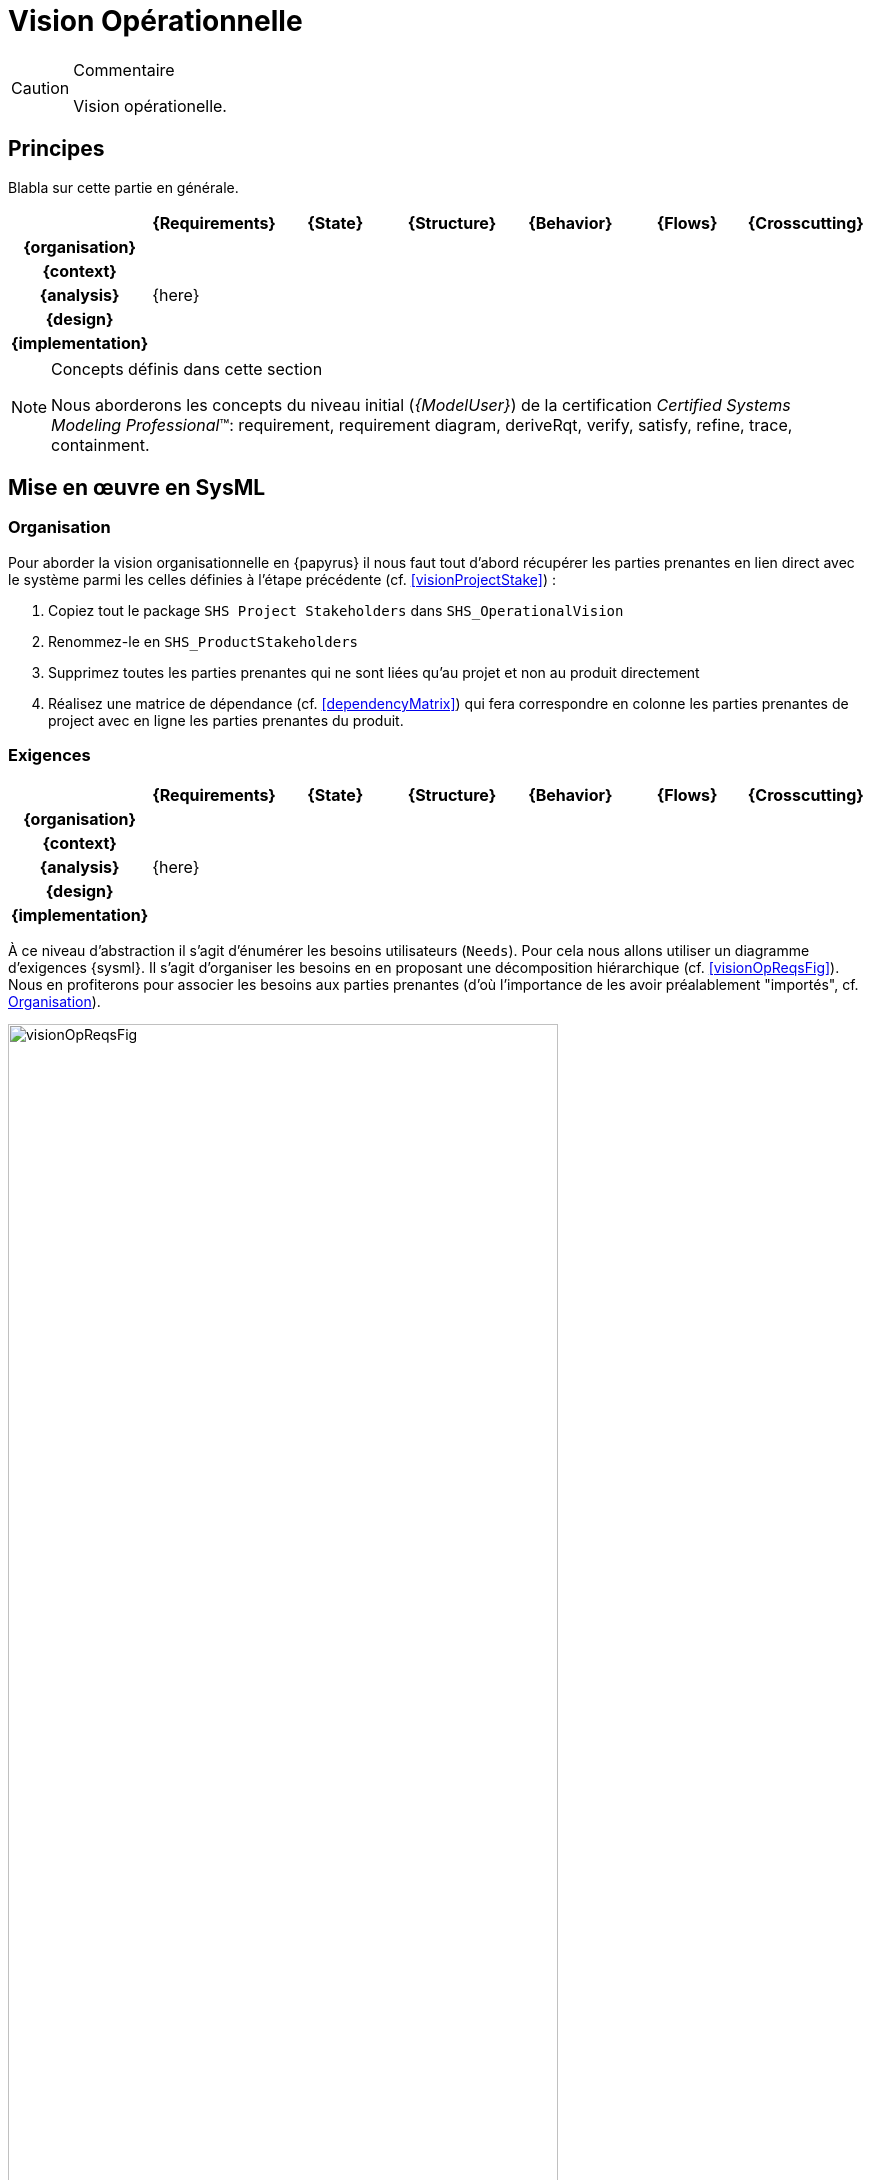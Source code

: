 [[visionOp]]
= Vision Opérationnelle

//-----------------------------------------------
ifndef::final[]
.Commentaire
[CAUTION]
====
*****
Vision opérationelle.
*****
====
//-----------------------------------------------
endif::final[]

//---------------------------------------------------------------------------------
== Principes

Blabla sur cette partie en générale.

ifdef::backend-pdf[[align="center",cols="h,6*^",options="header"]]
ifndef::backend-pdf[[align="center",cols="h,6*^",options="header",width=100]]
|======================
|  | {Requirements} | {State}| {Structure} | {Behavior}	| {Flows} | {Crosscutting}
| {organisation} 6+|
| {context} 5+| .4+<.>m|
| {analysis} 5+| {here}
| {design}	| | | | | 
| {implementation}	| | | | | 
|======================

.Concepts définis dans cette section
[NOTE,icon=sysml.jpeg]
=====
Nous aborderons les concepts du niveau
initial (_{ModelUser}_) de la certification _Certified Systems Modeling Professional_(TM):
requirement, requirement diagram, deriveRqt, verify, satisfy, refine, trace, containment.
=====

== Mise en œuvre en SysML

[[visionOpOrg]]
=== Organisation

Pour aborder la vision organisationnelle en {papyrus} il nous faut  tout d'abord récupérer les parties prenantes en lien direct avec le système parmi les celles définies à l'étape précédente (cf. <<visionProjectStake>>) :

. Copiez tout le package `SHS Project Stakeholders` dans `SHS_OperationalVision`
. Renommez-le en `SHS_ProductStakeholders`
. Supprimez toutes les parties prenantes qui ne sont liées qu'au projet et non au produit directement
. Réalisez une matrice de dépendance (cf. <<dependencyMatrix>>) qui fera correspondre en colonne les parties prenantes de project avec en ligne les parties prenantes du produit.

[[visionOpReqs]]
=== Exigences

ifdef::backend-pdf[[align="center",cols="h,6*^",options="header"]]
ifndef::backend-pdf[[align="center",cols="h,6*^",options="header",width=100]]
|======================
|  | {Requirements} | {State}| {Structure} | {Behavior}	| {Flows} | {Crosscutting}
| {organisation} 6+|
| {context} 5+| .4+<.>m|
| {analysis}	| {here} | | | |  
| {design}	| | | | | 
| {implementation}	| | | | | 
|======================

À ce niveau d'abstraction il s'agit d'énumérer les besoins utilisateurs (`Needs`).
Pour cela nous allons utiliser un diagramme d'exigences {sysml}.
Il s'agit d'organiser les besoins en en proposant une décomposition hiérarchique (cf. <<visionOpReqsFig>>).
Nous en profiterons pour associer les besoins aux parties prenantes (d'où l'importance de les avoir préalablement "importés", cf. <<visionOpOrg>>).

[[visionOpReqsFig]]
ifdef::FR[.Exemple de Diagramme des besoins (tirée de <<CESAM17>>)]
ifdef::UK[.Example of Need Architecture Diagram (taken from <<CESAM17>>)]
image::visionOpReqsFig.png[width="80%",scaledwidth=80%]

Pour réaliser un tel diagramme en {papyrus}, nous proposons la démarche suivante :

. Placez-vous dans le _package_ `SHS_Needs` dans `SHS_OperationalVision`
. Créez un _package_ par parties prenantes concrètes
. Pour chaque _package_, créez un nouveau diagramme d'exigences
. Organisez les besoins en les décompants (cf. discussions sur les exigences en <<reqs>>)
+
TIP: Cette activité est bien plus facile si vous la faites en mode modèle plutôt qu'en mode diagramme (cf. <<mod-diag>>). 
+
. Réalisez la traçabilité entre les besoins et les parties prenantes (cf. <<dependencyMatrix>>)

On obtient la <<visionOpReqsFigPapyrus>>.

[[visionOpReqsFigPapyrus]]
ifdef::FR[.Exemple de Diagramme des besoins]
ifdef::UK[.Example of Need Architecture Diagram]
image::{papyrusversion}/visionOpReqsFig.png[width="80%",scaledwidth=80%]

[[visionOpState]]
=== États

ifdef::backend-pdf[[align="center",cols="h,6*^",options="header"]]
ifndef::backend-pdf[[align="center",cols="h,6*^",options="header",width=100]]
|======================
|  | {Requirements} | {State}| {Structure} | {Behavior}	| {Flows} | {Crosscutting}
| {organisation} 6+|
| {context} 5+| .4+<.>m|
| {analysis}	| | {here} | | |  
| {design}	| | | | | 
| {implementation}	| | | | | 
|======================

Il s'agit dans cette partie de définir les grandes étapes du cycle de vie du système.
Cela permet de définir :

- les contextes opérationels du système (parfois appelés mode dans certains domaines) ainsi que leur relations temporelles (de précédance, de concurrence, d'inclusion, ...
- les événements qui provoquent les différentes transitions entre ces contextes.

En voici un exemple :

[[visionOpStateFig]]
ifdef::FR[.Exemple de Diagramme des cycles de vie (tirée de <<CESAM17>>)]
ifdef::UK[.Example of Lifecycle Diagram (taken from <<CESAM17>>)]
image::visionOpStateFig.png[width="80%",scaledwidth=80%]

Pour réaliser un tel diagramme en {papyrus}, nous proposons la démarche suivante :

. Placez-vous dans le _package_ `SHS_OperationalDescription` dans `SHS_OperationalVision`
. Repérez le `SmartHomeSystem` et créez un diagramme d'état en cliquant-droit sur `SmartHomeSystem` : menu:New_Diagram[SysML {sysmlversionlast} State Machine Diagram]

On obtient le diagramme des cycles de vie du système comme illustré à la <<visionOpStateFigPapyrus>>.

[[visionOpStateFigPapyrus]]
ifdef::FR[.Exemple de Diagramme des cycles de vie]
ifdef::UK[.Example of Lifecycle Diagram]
image::{papyrusversion}/Lifecycle_diagram_of_the_SHS.SVG[width="80%",scaledwidth=80%]

[[visionOpStat]]
=== Structures

ifdef::backend-pdf[[align="center",cols="h,6*^",options="header"]]
ifndef::backend-pdf[[align="center",cols="h,6*^",options="header",width=100]]
|======================
|  | {Requirements} | {State}| {Structure} | {Behavior}	| {Flows} | {Crosscutting}
| {organisation} 6+|
| {context} 5+| .4+<.>m|
| {analysis}	| | | {here} | |  
| {design}	| | | | | 
| {implementation}	| | | | | 
|======================

Dans cette étape, nous allons représenter de manière statique l'ensemble des missions du système à développer en précisant les collaborations entre le système et son environnement, ainsi que les relations entre ces missions (cf. <<visionOpStatFig>>).

[[visionOpStatFig]]
ifdef::FR[.Exemple de Diagramme des cas d'utilisation (tirée de <<CESAM17>>)]
ifdef::UK[.Example of Use Case Diagram (taken from <<CESAM17>>)]
image::visionOpStatFig.png[width="80%",scaledwidth=80%]

Pour recenser ces éléments de modélisation, nous allons réaliser un diagramme des cas d'utilisation en {papyrus}, selon la démarche suivante :

. Toujours dans le _package_ `SHS_OperationalDescription` de `SHS_OperationalVision`, placez vous dans le _package_ `SHS_Missions`
. Créez éventuellement une structure en _packages_ pour organiser les missions.
. Créez un ou plusieurs diagrammes des cas d'utilisation dans ces _packages_ : menu:New_Diagram[SysML {sysmlversionlast} Use Case Diagram]

On obtient des diagrammes de cas d'utilisation comme illustré à la <<visionOpStatFigPapyrus>>.

[[visionOpStatFigPapyrus]]
ifdef::FR[.Exemple de Diagramme des cas d'utilisation]
ifdef::UK[.Example of Use Case Diagram]
image::{papyrusversion}/System_security_use_cases_diagram.SVG[width="80%",scaledwidth=80%]


[[visionOpDyn]]
=== Interactions

ifdef::backend-pdf[[align="center",cols="h,6*^",options="header"]]
ifndef::backend-pdf[[align="center",cols="h,6*^",options="header",width=100]]
|======================
|  | {Requirements} | {State}| {Structure} | {Behavior}	| {Flows} | {Crosscutting}
| {organisation} 6+|
| {context} 5+| .4+<.>m|
| {analysis}	| | | | {here} |  
| {design}	| | | | | 
| {implementation}	| | | | | 
|======================

Nous allons maintenant nous intéresser à la description de scénarios opérationnels qui vont représenter la dynamique des missions dans des contextes différents (cf. exemple de la <<visionOpDynFig>>).

[[visionOpDynFig]]
ifdef::FR[.Exemple de Diagramme de scénario opérationnel (tirée de <<CESAM17>>)]
ifdef::UK[.Example of Operational Scenario Diagram (taken from <<CESAM17>>)]
image::visionOpDynFig.png[width="60%",scaledwidth=60%]

Pour recenser définir ces scénarios en {papyrus}, nous allons réaliser des diagrammes de séquence système dans lequel le participant principal sera le système (en vue boîte noire donc).
Ne serons représentées que ces interactions avec les parties prenantes. 

. Toujours dans le _package_ `SHS_Missions`, repérez le cas d'utilisation dont vous voulez préciser le scénario
. Créez une intéraction : menu:New_UML_for_SysML_1.6[Interaction]
. Créez le scénario correspondant : menu:New_Diagram[SysML {sysmlversionlast} Sequence Diagram]
. Placez-y les participants en allant chercher le système dans le diagramme de contexte et les acteurs dans les parties prenantes du niveau opérationel.
. Ajoutez sus forme de message échangés les interactions entre les participants du diagramme de séquence.

Nous obtenons des diagrammes de séquence système comme illustré à la <<visionOpDynFigPapyrus>>.

//-----------------------------------------------
//-- Commentaire
//-----------------------------------------------
ifndef::final[]
.Commentaire
[CAUTION]
====
Figure à changer pour du {Papyrus}!
====
endif::final[]
//-----------------------------------------------

[[visionOpDynFigPapyrus]]
ifdef::FR[.Exemple de Diagramme de scénario opérationnel (tirée de <<CESAM17>>)]
ifdef::UK[.Example of Operational Scenario Diagram (taken from <<CESAM17>>)]
image::{papyrusversion}/Operational_scenario_description_for_manageRightAccess.SVG[width="80%",scaledwidth=80%]

[[visionOpFlow]]
=== Flux

ifdef::backend-pdf[[align="center",cols="h,6*^",options="header"]]
ifndef::backend-pdf[[align="center",cols="h,6*^",options="header",width=100]]
|======================
|  | {Requirements} | {State}| {Structure} | {Behavior}	| {Flows} | {Crosscutting}
| {organisation} 6+|
| {context} 5+| .4+<.>m|
| {analysis}	| | | |  |  {here}
| {design}	| | | | | 
| {implementation}	| | | | | 
|======================

Le diagramme des flux operationnels (cf. <<visionOpFlowFig>>) vise à répertorier tous les flux en lien avec le système en détaillant :

* leur relations logiques (fournir, mesurer, requérir, ...)
* leur relations d'abstraction

[[visionOpFlowFig]]
ifdef::FR[.Exemple de Diagramme de flux opérationnels (tirée de <<CESAM17>>)]
ifdef::UK[.Example of Operational Flow Diagram (taken from <<CESAM17>>)]
image::visionOpFlowFig.png[width="80%",scaledwidth=80%]

////
We must therefore emphasize that such a diagram is of high importance since it rationally describes in a consolidated and organized way all inputs and all outputs of a given system. Hence it gives the operational “dictionary” of the system, that is to say the list of all objects that are operationally manipulated by the system. This dictionary is of high value for ensuring a common vision between all project actors involved in the operational architecting process: these actors shall normally – in an ideal world – only use the terms of that dictionary when discussing of an operational object. One may easily understand that such a principle allows to avoid any ambiguity between the system designers and the project system stakeholders, but also within the different specialty engineers. It is thus key for ensuring a good collaboration between all these actors.
////

{CESAM} insiste sur l'importance de cette phase pour l'élaboration du dictionnaire du système, c'est-à-dire la liste des objets qui seront manipulés par le système.
Cela peut être en effet primordiale dans un contexte multi-domaines pour se coordonner sur les termes employés. 

Pour réaliser ce dictionnaire en {papyrus}, plutôt que de réaliser un diagramme de blocs avec des associations entre les blocs, nous avons choisis de réaliser une matrice de dépendance entre flux qui indique les relations précises (_from_ et _to_).
Pour cela :

. bla
. bli

Nous obtenons une table illustrée à la <<visionOpFlowFigPapyrus>>.

//-----------------------------------------------
//-- Commentaire
//-----------------------------------------------
ifndef::final[]
.Commentaire
[CAUTION]
====
Figure à changer pour du {Papyrus}!
====
endif::final[]
//-----------------------------------------------

[[visionOpFlowFigPapyrus]]
ifdef::FR[.Exemple de Diagramme de flux opérationnels (tirée de <<CESAM17>>)]
ifdef::UK[.Example of Operational Flow Diagram (taken from <<CESAM17>>)]
image::visionOpFlowFig.png[width="80%",scaledwidth=80%]


== {resume}

== {revisions}

. Quelles sont les différences entre *besoins* et *exigences* ?
. En quoi les cas d'utilisation sont-ils complémentaires des exigences?
. Quelle est la différence entre un _package_ de type *_model_* et un _package_ de type *_package_*?

ifdef::correction[]

== Éléments de réponses

. Quelles sont les différences entre *besoins* et *exigences* ?
Les besoins sont exprimés du point de vue extérieur au système, dans le langage de l'environnement tandis que les exigences sont exprimés du point de vue interne du système, dans le langage du système.
. En quoi les cas d'utilisation sont-ils complémentaires des exigences?
. Quelle est la différence entre un _package_ de type *_model_* et un _package_ de type *_package_*?
endif::correction[]
